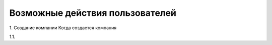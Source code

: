 Возможные действия пользователей
================================

1. Создание компании
Когда создается компания

1.1. 